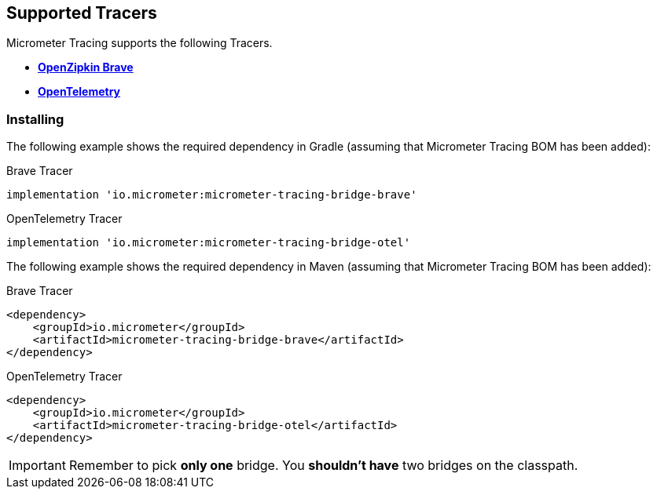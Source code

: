== Supported Tracers

Micrometer Tracing supports the following Tracers.

* https://github.com/openzipkin/brave[*OpenZipkin Brave*]
* https://opentelemetry.io/[*OpenTelemetry*]

=== Installing

The following example shows the required dependency in Gradle (assuming that Micrometer Tracing BOM has been added):

.Brave Tracer
[source,groovy,subs=+attributes]
----
implementation 'io.micrometer:micrometer-tracing-bridge-brave'
----

.OpenTelemetry Tracer
[source,groovy,subs=+attributes]
----
implementation 'io.micrometer:micrometer-tracing-bridge-otel'
----

The following example shows the required dependency in Maven (assuming that Micrometer Tracing BOM has been added):

.Brave Tracer
[source,xml,subs=+attributes]
----
<dependency>
    <groupId>io.micrometer</groupId>
    <artifactId>micrometer-tracing-bridge-brave</artifactId>
</dependency>
----

.OpenTelemetry Tracer
[source,xml,subs=+attributes]
----
<dependency>
    <groupId>io.micrometer</groupId>
    <artifactId>micrometer-tracing-bridge-otel</artifactId>
</dependency>
----

IMPORTANT: Remember to pick *only one* bridge.
You *shouldn't have* two bridges on the classpath.
